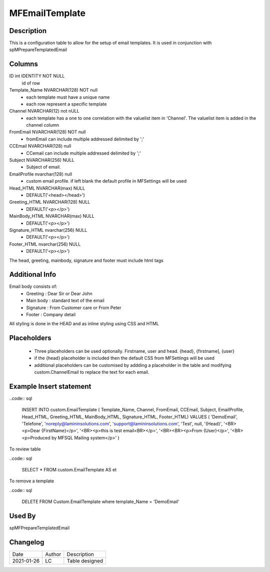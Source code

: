
===============
MFEmailTemplate
===============

Description
===========

This is a configuration table to allow for the setup of email templates. It is used in conjunction with spMPrepareTemplatedEmail

Columns
=======

ID int IDENTITY NOT NULL
 id of row
Template_Name NVARCHAR(128) NOT null
 - each template must have a unique name
 - each row represent a specific template
Channel NVARCHAR(12) not nULL
 - each template has a one to one correlation with the valuelist item in 'Channel'. The valuelist item is added in the channel column
FromEmail NVARCHAR(128) NOT null
 - fromEmail can include multiple addressed delimited by ';'
CCEmail NVARCHAR(128) null
 - CCemail can include multiple addressed delimited by ';'
Subject NVARCHAR(256) NULL
 - Subject of email. 
EmailProfile nvarchar(128) null
 - custom email profile.  if left blank the default profile in MFSettings will be used
Head_HTML NVARCHAR(max) NULL 
 - DEFAULT('<head></head>')
Greeting_HTML NVARCHAR(128) NULL
 - DEFAULT('<p></p>')
MainBody_HTML NVARCHAR(max) NULL 
 - DEFAULT('<p></p>')
Signature_HTML nvarchar(256) NULL
 - DEFAULT('<p></p>')
Footer_HTML nvarchar(256) NULL 
 - DEFAULT('<p></p>')

The head, greeting, mainbody, signature and footer must include html tags

Additional Info
===============

Email body consists of:
 - Greeting : Dear Sir  or Dear John
 - Main body : standard text of the email
 - Signature : From Customer care or From Peter
 - Footer : Company detail

All styling is done in the HEAD and as inline styling using CSS and HTML

Placeholders
============

 - Three placeholders can be used optionally. Firstname, user and head. {head}, {firstname], {user}
 - if the {head} placeholder is included then the default CSS from MFSettings will be used
 - additional placeholders can be customised by addding a placeholder in the table and modifying custom.ChannelEmail to replace the text for each email.

Example Insert statement
========================

..code:: sql

    INSERT INTO custom.EmailTemplate
    ( Template_Name,
    Channel,
    FromEmail,
    CCEmail,
    Subject,
    EmailProfile,
    Head_HTML,
    Greeting_HTML,
    MainBody_HTML,
    Signature_HTML,
    Footer_HTML)
    VALUES
    (  'DemoEmail',
    'Telefone',
    'noreply@lamininsolutions.com',
    'support@lamininsolutions.com',
    'Test',
    null,
    '{Head}',
    '<BR><p>Dear {FirstName}</p>',
    '<BR><p>this is test email<BR></p>',
    '<BR><BR><p>From {User}</p>',
    '<BR><p>Produced by MFSQL Mailing system</p>'
    )

To review table

..code:: sql

     SELECT * FROM custom.EmailTemplate AS et

To remove a template

..code:: sql

    DELETE FROM Custom.EmailTemplate where template_Name = 'DemoEmail'

Used By
=======

spMFPrepareTemplatedEmail

Changelog
=========

==========  =========  ========================================================
Date        Author     Description
----------  ---------  --------------------------------------------------------
2021-01-26  LC         Table designed
==========  =========  ========================================================

